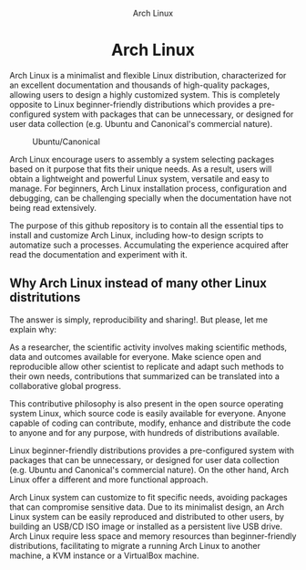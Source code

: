 #+HTML:<div align=center><img src=./images/ubuntu-canonical-logo.png>
#+CAPTION: Arch Linux
#+NAME: Fig. 1
[[./images/arch-linux-logo.png]]

* Arch Linux 

#+HTML:</div>

Arch Linux is a minimalist and flexible Linux distribution, characterized for an excellent documentation and thousands of high-quality packages, allowing users to design a highly customized system. This is completely opposite to Linux beginner-friendly distributions which provides a pre-configured system with packages that can be unnecessary, or designed for user data collection (e.g. Ubuntu and Canonical's commercial nature).

#+CAPTION: Ubuntu/Canonical
#+NAME: Fig. 2
[[./images/ubuntu-canonical-logo.png]]

Arch Linux encourage users to assembly a system selecting packages based on it purpose that fits their unique needs. As a result, users will obtain a lightweight and powerful Linux system, versatile and easy to manage. For beginners, Arch Linux installation process, configuration and debugging, can be challenging specially when the documentation have not being read extensively.


The purpose of this github repository is to contain all the essential tips to install and customize Arch Linux, including how-to design scripts to automatize such a processes. Accumulating the experience acquired after read the documentation and experiment with it.

** Why Arch Linux instead of many other Linux distritutions 

The answer is simply, reproducibility and sharing!. But please, let me explain why:

As a researcher, the scientific activity involves making scientific
methods, data and outcomes available for everyone. Make science open
and reproducible allow other scientist to replicate and adapt such
methods to their own needs, contributions that summarized can be
translated into a collaborative global progress.

This contributive philosophy is also present in the open source
operating system Linux, which source code is easily available for
everyone. Anyone capable of coding can contribute, modify, enhance and
distribute the code to anyone and for any purpose, with hundreds of distributions available.

Linux beginner-friendly distributions provides a pre-configured system
with packages that can be unnecessary, or designed for user data
collection (e.g. Ubuntu and Canonical's commercial nature). On the
other hand, Arch Linux offer a different and more functional approach.

Arch Linux system can customize to fit specific needs, avoiding
packages that can compromise sensitive data. Due to its minimalist
design, an Arch Linux system can be easily reproduced and distributed
to other users, by building an USB/CD ISO image or installed as a
persistent live USB drive. Arch Linux require less space and memory
resources than beginner-friendly distributions, facilitating to
migrate a running Arch Linux to another machine, a KVM instance or a
VirtualBox machine.
